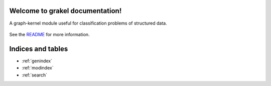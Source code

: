 .. grakel documentation master file, created by
   sphinx-quickstart on Mon Jan 18 14:44:12 2016.

Welcome to grakel documentation!
============================================

A graph-kernel module useful for classification problems of structured data.

    .. toctree::
       :maxdepth: 2
        
       api       
       auto_examples/index

See the `README <https://github.com/ysig/GraKeL/blob/master/README.md>`_
for more information.


Indices and tables
==================

* :ref:`genindex`
* :ref:`modindex`
* :ref:`search`

